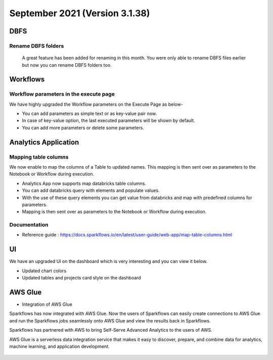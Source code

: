 September 2021 (Version 3.1.38)
===========

DBFS
----

Rename DBFS folders
+++++
 A great feature has been added for renaming in this month. You were only able to rename DBFS files earlier but now you can rename DBFS folders too.

.. figure:: ../_assets/releases/dbfs.png
        :alt: web-app
        :width: 80%

Workflows
---------

Workflow parameters in the execute page
+++++

We have highly upgraded the Workflow parameters on the Execute Page as below- 

- You can add parameters as simple text or as key-value pair now. 
- In case of key-value option, the last executed parameters will be shown by default. 
- You can add more parameters or delete some parameters.

.. figure:: ../_assets/releases/workflow_parameter.png
        :alt: web-app
        :width: 80%

Analytics Application
---------------------

Mapping table columns
+++++
We now enable to map the columns of a Table to updated names. This mapping is then sent over as parameters to the Notebook or Workflow during execution.


- Analytics App now supports map databricks table columns. 
- You can add databricks query with elements and populate values. 
- With the use of these query elements you can get value from databricks and map with predefined columns for parameters.
- Mapping is then sent over as parameters to the Notebook or Workflow during execution.

.. figure:: ../_assets/releases/analytics_app.png
        :alt: web-app
        :width: 80%

Documentation
+++++

- Reference guide : https://docs.sparkflows.io/en/latest/user-guide/web-app/map-table-columns.html

UI
---
We have an upgraded UI on the dashboard which is very interesting and you can view it below.

- Updated chart colors
- Updated tables and projects card style on the dashboard

.. figure:: ../_assets/releases/ui.png
        :alt: web-app
        :width: 80%

AWS Glue
-------

- Integration of AWS Glue

Sparkflows has now integrated with AWS Glue. Now the users of Sparkflows can easily create connections to AWS Glue and run the Sparkflows jobs seamlessly onto AWS Glue   and view the results back in Sparkflows.

Sparkflows has partnered with AWS to bring Self-Serve Advanced Analytics to the users of AWS. 

AWS Glue is a serverless data integration service that makes it easy to discover, prepare, and combine data for analytics, machine learning, and application development.

.. figure:: ../_assets/releases/architecture.png
        :alt: web-app
        :width: 80%


.. figure:: ../_assets/releases/workflow.png
        :alt: web-app
        :width: 80%
        
.. figure:: ../_assets/releases/job-execution.png
        :alt: web-app
        :width: 80%    
